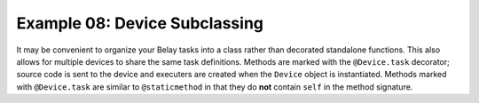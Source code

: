 Example 08: Device Subclassing
==============================
It may be convenient to organize your Belay tasks into a class
rather than decorated standalone functions.
This also allows for multiple devices to share the same task definitions.
Methods are marked with the ``@Device.task`` decorator; source code
is sent to the device and executers are created when the ``Device`` object
is instantiated.
Methods marked with ``@Device.task`` are similar to ``@staticmethod`` in that
they do **not** contain ``self`` in the method signature.
